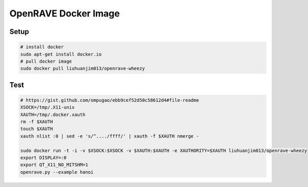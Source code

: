 OpenRAVE Docker Image
---------------------

Setup
=====

.. code-block:: bash

 # install docker
 sudo apt-get install docker.io
 # pull docker image
 sudo docker pull liuhuanjim013/openrave-wheezy


Test
====

.. code-block:: bash

 # https://gist.github.com/ompugao/ebb9cef52d50c58612d4#file-readme
 XSOCK=/tmp/.X11-unix
 XAUTH=/tmp/.docker.xauth
 rm -f $XAUTH
 touch $XAUTH
 xauth nlist :0 | sed -e 's/^..../ffff/' | xauth -f $XAUTH nmerge -

 sudo docker run -t -i -v $XSOCK:$XSOCK -v $XAUTH:$XAUTH -e XAUTHORITY=$XAUTH liuhuanjim013/openrave-wheezy
 export DISPLAY=:0
 export QT_X11_NO_MITSHM=1 
 openrave.py --example hanoi
